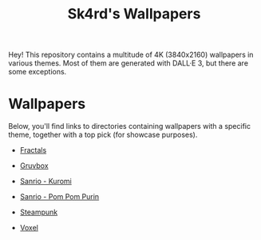 #+title: Sk4rd's Wallpapers
#+options: toc:nil num:nil

Hey! This repository contains a multitude of 4K (3840x2160) wallpapers
in various themes. Most of them are generated with DALL·E 3, but there
are some exceptions.

* Wallpapers
Below, you'll find links to directories containing wallpapers with a
specific theme, together with a top pick (for showcase purposes).

+ [[file:fractals/][Fractals]]

[[file:fractals/fractals7.png]]

+ [[file:gruvbox/][Gruvbox]]

[[file:gruvbox/gruvbox-raspberry-pie.png]]

+ [[file:kuromi/][Sanrio - Kuromi]]

[[file:kuromi/kuromi-hacker-like.png]]

+ [[file:purin/][Sanrio - Pom Pom Purin]]

[[file:purin/purin-group-hug.png]]

+ [[file:steampunk/][Steampunk]]

[[file:steampunk/steampunk-vintage-computer-room.png]]

+ [[file:voxel/][Voxel]]

[[file:voxel/voxel-antarctica-ship.png]]
